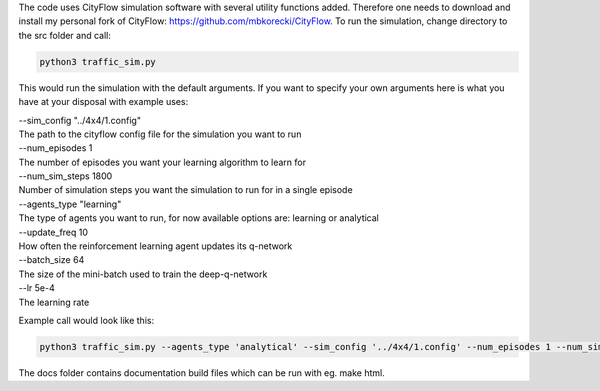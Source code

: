 .. highlight:: console

The code uses CityFlow simulation software with several utility functions added. Therefore one needs to download and install my personal fork of CityFlow: https://github.com/mbkorecki/CityFlow.
To run the simulation, change directory to the src folder and call:

.. code-block:: console
				
   python3 traffic_sim.py 
   
This would run the simulation with the default arguments. If you want to specify your own arguments here is what you have at your disposal with example uses:

| --sim_config "../4x4/1.config"
| The path to the cityflow config file for the simulation you want to run

| --num_episodes 1
| The number of episodes you want your learning algorithm to learn for 

| --num_sim_steps 1800
| Number of simulation steps you want the simulation to run for in a single episode

| --agents_type "learning"
| The type of agents you want to run, for now available options are: learning or analytical

| --update_freq 10
| How often the reinforcement learning agent updates its q-network

| --batch_size 64
| The size of the mini-batch used to train the deep-q-network

| --lr 5e-4
| The learning rate

Example call would look like this:

.. code-block:: console
				
   python3 traffic_sim.py --agents_type 'analytical' --sim_config '../4x4/1.config' --num_episodes 1 --num_sim_steps 1800

The docs folder contains documentation build files which can be run with eg. make html.
